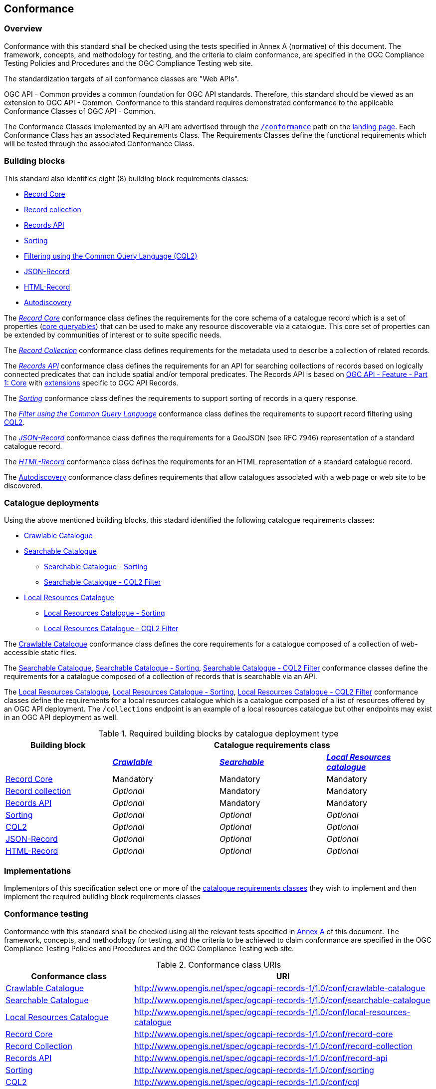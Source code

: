 [[conformance_class]]
== Conformance

=== Overview

Conformance with this standard shall be checked using the tests specified in Annex A (normative) of this document. The framework, concepts, and methodology for testing, and the criteria to claim conformance, are specified in the OGC Compliance Testing Policies and Procedures and the OGC Compliance Testing web site.

The standardization targets of all conformance classes are "Web APIs".

OGC API - Common provides a common foundation for OGC API standards. Therefore, this standard should be viewed as an extension to OGC API - Common. Conformance to this standard requires demonstrated conformance to the applicable Conformance Classes of OGC API - Common.

The Conformance Classes implemented by an API are advertised through the <<conformance-classes,`/conformance`>> path on the <<landing-page,landing page>>. Each Conformance Class has an associated Requirements Class. The Requirements Classes define the functional requirements which will be tested through the associated Conformance Class.

[[building-block-requirements-classes]]
=== Building blocks

This standard also identifies eight (8) building block requirements classes:

* <<clause-record-core,Record Core>>
* <<clause-record-collection,Record collection>>
* <<clause-records-api,Records API>>
* <<clause-sorting,Sorting>>
* <<clause-cql-filter,Filtering using the Common Query Language (CQL2)>>
* <<requirements-class-json-clause,JSON-Record>>
* <<requirements-class-html-clause,HTML-Record>>
* <<clause-autodiscovery,Autodiscovery>>

The <<clause-record-core,_Record Core_>> conformance class defines the requirements for the core schema of a catalogue record which is a set of properties (<<core-queryables,core queryables>>) that can be used to make any resource discoverable via a catalogue.  This core set of properties can be extended by communities of interest or to suite specific needs.

The <<clause-record-collection,_Record Collection_>> conformance class defines requirements for the metadata used to describe a collection of related records.

The <<clause-records-api,_Records API_>> conformance class defines the requirements for an API for searching collections of records based on logically connected predicates that can include spatial and/or temporal predicates.  The Records API is based on http://docs.opengeospatial.org/is/17-069r3/17-069r3.html[OGC API - Feature - Part 1: Core] with <<records-access,extensions>> specific to OGC API Records.

The <<clause-sorting,_Sorting_>> conformance class defines the requirements to support sorting of records in a query response.

The <<clause-record-filter,_Filter using the Common Query Language_>> conformance class defines the requirements to support record filtering using https://docs.ogc.org/DRAFTS/19-079r1.html[CQL2].

The <<requirements-class-json-clause,_JSON-Record_>> conformance class defines the requirements for a GeoJSON (see RFC 7946) representation of a standard catalogue record.

The <<requirements-class-html-clause,_HTML-Record_>> conformance class defines the requirements for an HTML representation of a standard catalogue record.

The <<clause-autodiscovery,Autodiscovery>> conformance class defines requirements that allow catalogues associated with a web page or web site to be discovered. 

[[catalogue-requirements-classes]]
=== Catalogue deployments

Using the above mentioned building blocks, this stadard identified the following catalogue requirements classes:

* <<clause-crawlable-catalogue,Crawlable Catalogue>>
* <<clause-searchable-catalogue,Searchable Catalogue>>
** <<clause-searchable-catalogue_sorting,Searchable Catalogue - Sorting>>
** <<clause-searchable-catalogue_cql2-filter,Searchable Catalogue - CQL2 Filter>>

* <<clause-local-resources-catalogue,Local Resources Catalogue>>
** <<clause-local-resources-catalogue_sorting,Local Resources Catalogue - Sorting>>
** <<clause-local-resources-catalogue_cql2-filter,Local Resources Catalogue - CQL2 Filter>>

The <<clause-crawlable-catalogue,Crawlable Catalogue>> conformance class defines the core requirements for a catalogue composed of a collection of web-accessible static files.

The <<clause-searchable-catalogue,Searchable Catalogue>>, <<clause-searchable-catalogue_sorting,Searchable Catalogue - Sorting>>, <<clause-searchable-catalogue_cql2-filter,Searchable Catalogue - CQL2 Filter>> conformance classes define the requirements for a catalogue composed of a collection of records that is searchable via an API.

The <<clause-local-resources-catalogue,Local Resources Catalogue>>, <<clause-local-resources-catalogue_sorting,Local Resources Catalogue - Sorting>>, <<clause-local-resources-catalogue_advanced-filter,Local Resources Catalogue - CQL2 Filter>> conformance classes define the requirements for a local resources catalogue which is a catalogue composed of a list of resources offered by an OGC API deployment.  The `/collections` endpoint is an example of a local resources catalogue but other endpoints may exist in an OGC API deployment as well.

[#required_building_blocks,reftext='{table-caption} {counter:table-num}']
.Required building blocks by catalogue deployment type
[cols="<25,^25,^25,^25",options="header"]
|===
|Building block 3+|Catalogue requirements class
| |<<clause-crawlable-catalogue,_**Crawlable**_>> |<<clause-searchable-catalogue,_**Searchable**_>> |<<clause-local-resources-catalogue,_**Local Resources catalogue**_>>
|<<clause-record-core,Record Core>> |Mandatory |Mandatory |Mandatory
|<<clause-record-collection,Record collection>> |_Optional_ |Mandatory |Mandatory
|<<clause-record-api,Records API>> |_Optional_ |Mandatory |Mandatory
|<<clause-sorting,Sorting>> |_Optional_ |_Optional_ |_Optional_
|<<clause-record-filter,CQL2>> |_Optional_ |_Optional_ |_Optional_
|<<requirements-class-json-clause,JSON-Record>> |_Optional_ |_Optional_ |_Optional_
|<<requirements-class-html-clause,HTML-Record>> |_Optional_ |_Optional_ |_Optional_
|===

=== Implementations

Implementors of this specification select one or more of the <<catalogue-requirements-classes,catalogue requirements classes>> they wish to implement and then implement the required building block requirements classes

=== Conformance testing

Conformance with this standard shall be checked using all the relevant tests
specified in <<ats,Annex A>> of this document. The framework, concepts, and
methodology for testing, and the criteria to be achieved to claim conformance
are specified in the OGC Compliance Testing Policies and Procedures and the
OGC Compliance Testing web site.

[#conf_class_uris,reftext='{table-caption} {counter:table-num}']
.Conformance class URIs
[cols="30,70",options="header"]
|===
|Conformance class |URI
|<<ats_crawlable-catalogue,Crawlable Catalogue>> |http://www.opengis.net/spec/ogcapi-records-1/1.0/conf/crawlable-catalogue
|<<ats_searchable-catalogue,Searchable Catalogue>> |http://www.opengis.net/spec/ogcapi-records-1/1.0/conf/searchable-catalogue
|<<ats_local-resources-catalogue,Local Resources Catalogue>> |http://www.opengis.net/spec/ogcapi-records-1/1.0/conf/local-resources-catalogue
|<<ats_core_record,Record Core>> |http://www.opengis.net/spec/ogcapi-records-1/1.0/conf/record-core
|<<ats_record_collection,Record Collection>> |http://www.opengis.net/spec/ogcapi-records-1/1.0/conf/record-collection
|<<ats_record_api,Records API>> |http://www.opengis.net/spec/ogcapi-records-1/1.0/conf/record-api
|<<ats_sorting,Sorting>> |http://www.opengis.net/spec/ogcapi-records-1/1.0/conf/sorting
|<<ats_cql,CQL2>> |http://www.opengis.net/spec/ogcapi-records-1/1.0/conf/cql
|<<ats_json,JSON-Record>> |http://www.opengis.net/spec/ogcapi-records-1/1.0/conf/json
|<<ats_html,HTML-Record>> |http://www.opengis.net/spec/ogcapi-records-1/1.0/conf/html
|<<ats_autodiscovery,Autodiscovery>> |http://www.opengis.net/spec/ogcapi-records-1/1.0/conf/autodiscovery
|===
